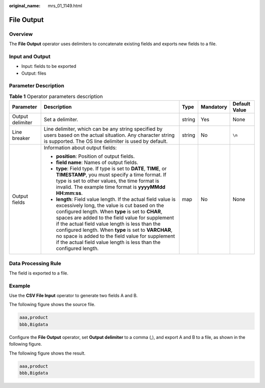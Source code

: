 :original_name: mrs_01_1149.html

.. _mrs_01_1149:

File Output
===========

Overview
--------

The **File Output** operator uses delimiters to concatenate existing fields and exports new fields to a file.

Input and Output
----------------

-  Input: fields to be exported
-  Output: files

Parameter Description
---------------------

.. table:: **Table 1** Operator parameters description

   +------------------+------------------------------------------------------------------------------------------------------------------------------------------------------------------------------------------------------------------------------------------------------------------------------------------------------------------------------------------------------------------------------------------------------------------------------------------------------------+-------------+-------------+---------------+
   | Parameter        | Description                                                                                                                                                                                                                                                                                                                                                                                                                                                | Type        | Mandatory   | Default Value |
   +==================+============================================================================================================================================================================================================================================================================================================================================================================================================================================================+=============+=============+===============+
   | Output delimiter | Set a delimiter.                                                                                                                                                                                                                                                                                                                                                                                                                                           | string      | Yes         | None          |
   +------------------+------------------------------------------------------------------------------------------------------------------------------------------------------------------------------------------------------------------------------------------------------------------------------------------------------------------------------------------------------------------------------------------------------------------------------------------------------------+-------------+-------------+---------------+
   | Line breaker     | Line delimiter, which can be any string specified by users based on the actual situation. Any character string is supported. The OS line delimiter is used by default.                                                                                                                                                                                                                                                                                     | string      | No          | ``\n``        |
   +------------------+------------------------------------------------------------------------------------------------------------------------------------------------------------------------------------------------------------------------------------------------------------------------------------------------------------------------------------------------------------------------------------------------------------------------------------------------------------+-------------+-------------+---------------+
   | Output fields    | Information about output fields:                                                                                                                                                                                                                                                                                                                                                                                                                           | map         | No          | None          |
   |                  |                                                                                                                                                                                                                                                                                                                                                                                                                                                            |             |             |               |
   |                  | -  **position**: Position of output fields.                                                                                                                                                                                                                                                                                                                                                                                                                |             |             |               |
   |                  | -  **field name**: Names of output fields.                                                                                                                                                                                                                                                                                                                                                                                                                 |             |             |               |
   |                  | -  **type**: Field type. If type is set to **DATE**, **TIME**, or **TIMESTAMP**, you must specify a time format. If type is set to other values, the time format is invalid. The example time format is **yyyyMMdd HH:mm:ss**.                                                                                                                                                                                                                             |             |             |               |
   |                  | -  **length**: Field value length. If the actual field value is excessively long, the value is cut based on the configured length. When **type** is set to **CHAR**, spaces are added to the field value for supplement if the actual field value length is less than the configured length. When **type** is set to **VARCHAR**, no space is added to the field value for supplement if the actual field value length is less than the configured length. |             |             |               |
   +------------------+------------------------------------------------------------------------------------------------------------------------------------------------------------------------------------------------------------------------------------------------------------------------------------------------------------------------------------------------------------------------------------------------------------------------------------------------------------+-------------+-------------+---------------+

Data Processing Rule
--------------------

The field is exported to a file.

Example
-------

Use the **CSV File Input** operator to generate two fields A and B.

The following figure shows the source file.

.. code-block::

   aaa,product
   bbb,Bigdata

Configure the **File Output** operator, set **Output delimiter** to a comma (,), and export A and B to a file, as shown in the following figure.

|image1|

The following figure shows the result.

.. code-block::

   aaa,product
   bbb,Bigdata

.. |image1| image:: /_static/images/en-us_image_0000001349139685.png
